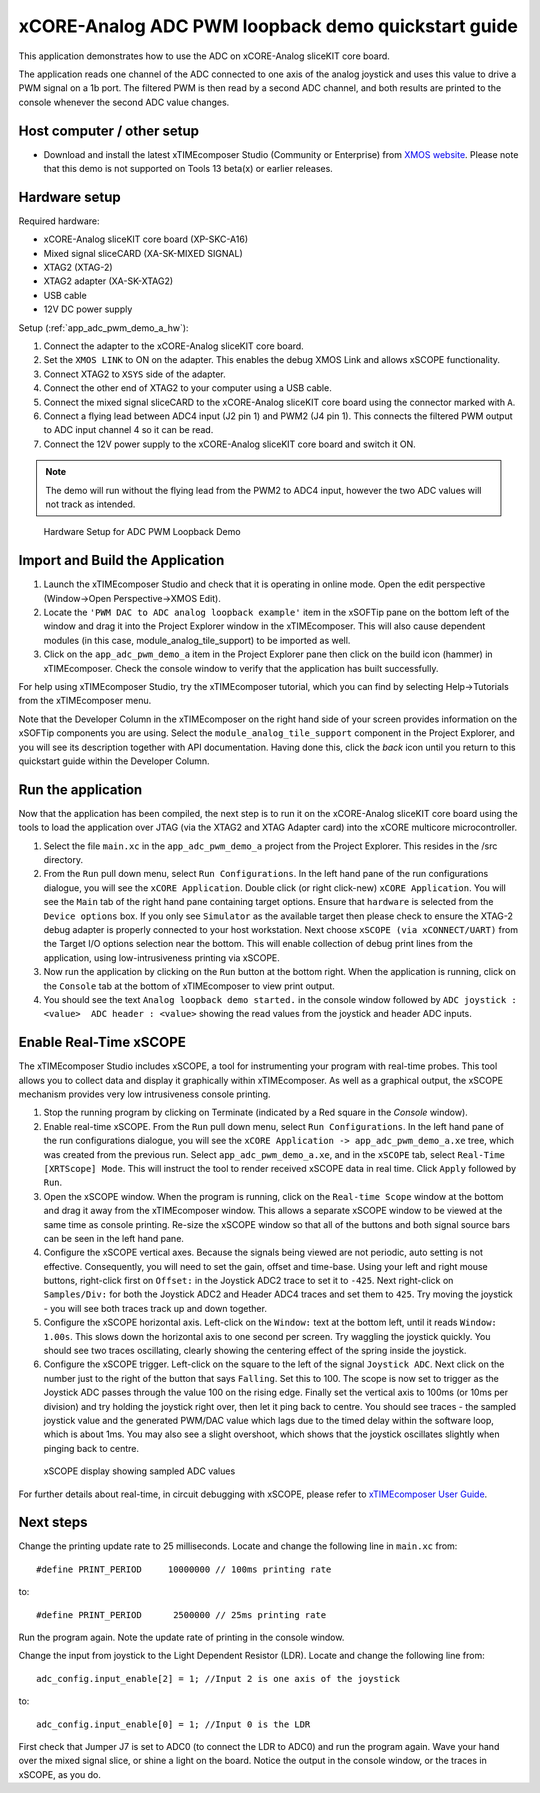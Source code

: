 xCORE-Analog ADC PWM loopback demo quickstart guide
===================================================

.. _app_adc_pwm_demo_a_quick_start:

This application demonstrates how to use the ADC on xCORE-Analog sliceKIT core board.

The application reads one channel of the ADC connected to one axis of the analog joystick and uses this value to drive a PWM signal on a 1b port. The filtered PWM is then read by a second ADC channel, and both results are printed to the console whenever the second ADC value changes.

Host computer / other setup
---------------------------

* Download and install the latest xTIMEcomposer Studio (Community or Enterprise) from `XMOS website <https://www.xmos.com/en/support/downloads/xtimecomposer>`_. Please note that this demo is not supported on Tools 13 beta(x) or earlier releases.

Hardware setup
--------------

Required hardware:

* xCORE-Analog sliceKIT core board (XP-SKC-A16)
* Mixed signal sliceCARD (XA-SK-MIXED SIGNAL)
* XTAG2 (XTAG-2)
* XTAG2 adapter (XA-SK-XTAG2)
* USB cable
* 12V DC power supply

Setup (:ref:`app_adc_pwm_demo_a_hw`):

#. Connect the adapter to the xCORE-Analog sliceKIT core board.
#. Set the ``XMOS LINK`` to ON on the adapter. This enables the debug XMOS Link and allows xSCOPE functionality.
#. Connect XTAG2 to ``XSYS`` side of the adapter.
#. Connect the other end of XTAG2 to your computer using a USB cable.
#. Connect the mixed signal sliceCARD to the xCORE-Analog sliceKIT core board using the connector marked with ``A``.
#. Connect a flying lead between ADC4 input (J2 pin 1) and PWM2 (J4 pin 1). This connects the filtered PWM output to ADC input channel 4 so it can be read.
#. Connect the 12V power supply to the xCORE-Analog sliceKIT core board and switch it ON.

.. note:: The demo will run without the flying lead from the PWM2 to ADC4 input, however the two ADC values will not track as intended.

.. _app_adc_pwm_demo_a_hw:

.. figure:: images/hardware_setup.*

   Hardware Setup for ADC PWM Loopback Demo

Import and Build the Application
--------------------------------

#. Launch the xTIMEcomposer Studio and check that it is operating in online mode. Open the edit perspective (Window->Open Perspective->XMOS Edit).
#. Locate the ``'PWM DAC to ADC analog loopback example'`` item in the xSOFTip pane on the bottom left of the window and drag it into the Project Explorer window in the xTIMEcomposer. This will also cause dependent modules (in this case, module_analog_tile_support) to be imported as well.
#. Click on the ``app_adc_pwm_demo_a`` item in the Project Explorer pane then click on the build icon (hammer) in xTIMEcomposer. Check the console window to verify that the application has built successfully.

For help using xTIMEcomposer Studio, try the xTIMEcomposer tutorial, which you can find by selecting Help->Tutorials from the xTIMEcomposer menu.

Note that the Developer Column in the xTIMEcomposer on the right hand side of your screen provides information on the xSOFTip components you are using. Select the ``module_analog_tile_support`` component in the Project Explorer, and you will see its description together with API documentation. Having done this, click the `back` icon until you return to this quickstart guide within the Developer Column.

Run the application
-------------------

Now that the application has been compiled, the next step is to run it on the xCORE-Analog sliceKIT core board using the tools to load the application over JTAG (via the XTAG2 and XTAG Adapter card) into the xCORE multicore microcontroller.

#. Select the file ``main.xc`` in the ``app_adc_pwm_demo_a`` project from the Project Explorer. This resides in the /src directory.
#. From the ``Run`` pull down menu, select ``Run Configurations``. In the left hand pane of the run configurations dialogue, you will see the ``xCORE Application``. Double click (or right click-new) ``xCORE Application``. You will see the ``Main`` tab of the right hand pane containing target options. Ensure that ``hardware`` is selected from the ``Device options`` box. If you only see ``Simulator`` as the available target then please check to ensure the XTAG-2 debug adapter is properly connected to your host workstation. Next choose ``xSCOPE (via xCONNECT/UART)`` from the Target I/O options selection near the bottom. This will enable collection of debug print lines from the application, using low-intrusiveness printing via xSCOPE.
#. Now run the application by clicking on the ``Run`` button at the bottom right. When the application is running, click on the ``Console`` tab at the bottom of xTIMEcomposer to view print output.
#. You should see the text ``Analog loopback demo started.`` in the console window followed by ``ADC joystick : <value>  ADC header : <value>`` showing the read values from the joystick and header ADC inputs.

Enable Real-Time xSCOPE
-----------------------

The xTIMEcomposer Studio includes xSCOPE, a tool for instrumenting your program with real-time probes. This tool allows you to collect data and display it graphically within xTIMEcomposer. As well as a graphical output, the xSCOPE mechanism provides very low intrusiveness console printing.

#. Stop the running program by clicking on Terminate (indicated by a Red square in the *Console* window).
#. Enable real-time xSCOPE. From the ``Run`` pull down menu, select ``Run Configurations``. In the left hand pane of the run configurations dialogue, you will see the ``xCORE Application -> app_adc_pwm_demo_a.xe`` tree, which was created from the previous run. Select  ``app_adc_pwm_demo_a.xe``, and in the ``xSCOPE`` tab, select ``Real-Time [XRTScope] Mode``. This will instruct the tool to render received xSCOPE data in real time. Click ``Apply`` followed by ``Run``.
#. Open the xSCOPE window. When the program is running, click on the ``Real-time Scope`` window at the bottom and drag it away from the xTIMEcomposer window. This allows a separate xSCOPE window to be viewed at the same time as console printing. Re-size the xSCOPE window so that all of the buttons and both signal source bars can be seen in the left hand pane.
#. Configure the xSCOPE vertical axes. Because the signals being viewed are not periodic, auto setting is not effective. Consequently, you will need to set the gain, offset and time-base. Using your left and right mouse buttons, right-click first on ``Offset:`` in the Joystick ADC2 trace to set it to ``-425``. Next right-click on ``Samples/Div:`` for both the Joystick ADC2 and Header ADC4 traces and set them to ``425``. Try moving the joystick - you will see both traces track up and down together.
#. Configure the xSCOPE horizontal axis. Left-click on the ``Window:`` text at the bottom left, until it reads ``Window: 1.00s``. This slows down the horizontal axis to one second per screen. Try waggling the joystick quickly. You should see two traces oscillating, clearly showing the centering effect of the spring inside the joystick.
#. Configure the xSCOPE trigger. Left-click on the square to the left of the signal ``Joystick ADC``. Next click on the number just to the right of the button that says ``Falling``. Set this to 100. The scope is now set to trigger as the Joystick ADC passes through the value 100 on the rising edge. Finally set the vertical axis to 100ms (or 10ms per division) and try holding the joystick right over, then let it ping back to centre. You should see traces - the sampled joystick value and the generated PWM/DAC value which lags due to the timed delay within the software loop, which is about 1ms. You may also see a slight overshoot, which shows that the joystick oscillates slightly when pinging back to centre.

.. figure:: images/xscope.*

   xSCOPE display showing sampled ADC values

For further details about real-time, in circuit debugging with xSCOPE, please refer to `xTIMEcomposer User Guide
<http://www.xmos.com/trace-data-xscope-0/>`_.

Next steps
----------

Change the printing update rate to 25 milliseconds. Locate and change the following line in ``main.xc`` from::

  #define PRINT_PERIOD     10000000 // 100ms printing rate

to::

  #define PRINT_PERIOD      2500000 // 25ms printing rate

Run the program again. Note the update rate of printing in the console window.

Change the input from joystick to the Light Dependent Resistor (LDR). Locate and change the following line from::

  adc_config.input_enable[2] = 1; //Input 2 is one axis of the joystick

to::

  adc_config.input_enable[0] = 1; //Input 0 is the LDR

First check that Jumper J7 is set to ADC0 (to connect the LDR to ADC0) and run the program again. Wave your hand over the mixed signal slice, or shine a light on the board. Notice the output in the console window, or the traces in xSCOPE, as you do.
